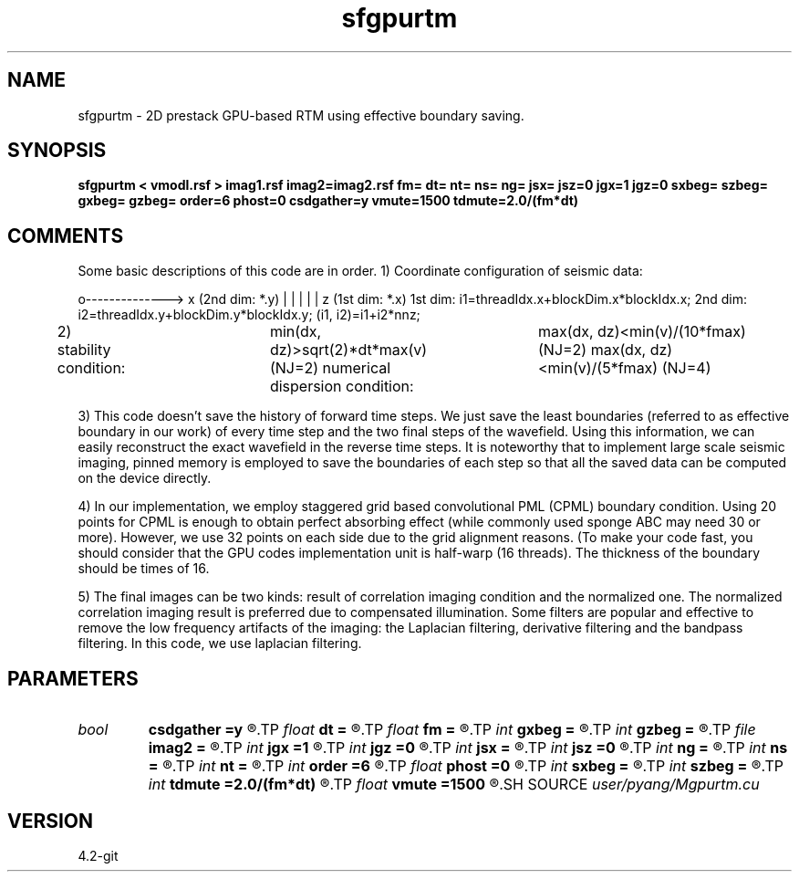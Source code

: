 .TH sfgpurtm 1  "APRIL 2023" Madagascar "Madagascar Manuals"
.SH NAME
sfgpurtm \- 2D prestack GPU-based RTM using effective boundary saving.
.SH SYNOPSIS
.B sfgpurtm < vmodl.rsf > imag1.rsf imag2=imag2.rsf fm= dt= nt= ns= ng= jsx= jsz=0 jgx=1 jgz=0 sxbeg= szbeg= gxbeg= gzbeg= order=6 phost=0 csdgather=y vmute=1500 tdmute=2.0/(fm*dt)
.SH COMMENTS

Some basic descriptions of this code are in order.
1) Coordinate configuration of seismic data:

o--------------> x (2nd dim: *.y)
|
|
|
|
|
z (1st dim: *.x)
1st dim: i1=threadIdx.x+blockDim.x*blockIdx.x;
2nd dim: i2=threadIdx.y+blockDim.y*blockIdx.y;
(i1, i2)=i1+i2*nnz;

2) stability condition:	
min(dx, dz)>sqrt(2)*dt*max(v) (NJ=2)
numerical dispersion condition:	
max(dx, dz)<min(v)/(10*fmax)  (NJ=2)
max(dx, dz)<min(v)/(5*fmax)   (NJ=4)

3) This code doesn't save the history of forward time steps. We 
just save the least boundaries (referred to as effective boundary 
in our work) of every time step and the two final steps of the 
wavefield. Using this information, we can easily reconstruct 
the exact wavefield in the reverse time steps. It is noteworthy
that to implement large scale seismic imaging, pinned memory is 
employed to save the boundaries of each step so that all the saved
data can be computed on the device directly.

4) In our implementation, we employ staggered grid based 
convolutional PML (CPML) boundary condition. Using 20 points for 
CPML is enough to obtain perfect absorbing effect (while commonly 
used sponge ABC may need 30 or more). However, we use 32 points on
each side due to the grid alignment reasons. (To make your code 
fast, you should consider that the GPU codes implementation unit 
is half-warp (16 threads). The thickness of the boundary should be 
times of 16. 

5) The final images can be two kinds: result of correlation imaging 
condition and the normalized one. The normalized correlation imaging
result is preferred due to compensated illumination. Some filters 
are popular and effective to remove the low frequency artifacts of 
the imaging: the Laplacian filtering, derivative filtering and 
the bandpass filtering. In this code, we use laplacian filtering.

.SH PARAMETERS
.PD 0
.TP
.I bool   
.B csdgather
.B =y
.R  [y/n]	default, common shot-gather; if n, record at every point
.TP
.I float  
.B dt
.B =
.R  	time interval
.TP
.I float  
.B fm
.B =
.R  	dominant freq of ricker
.TP
.I int    
.B gxbeg
.B =
.R  	x-begining index of receivers, starting from 0
.TP
.I int    
.B gzbeg
.B =
.R  	z-begining index of receivers, starting from 0
.TP
.I file   
.B imag2
.B =
.R  	auxiliary output file name
.TP
.I int    
.B jgx
.B =1
.R  	receiver x-axis jump interval
.TP
.I int    
.B jgz
.B =0
.R  	receiver z-axis jump interval
.TP
.I int    
.B jsx
.B =
.R  	source x-axis  jump interval
.TP
.I int    
.B jsz
.B =0
.R  	source z-axis jump interval
.TP
.I int    
.B ng
.B =
.R  	total receivers in each shot
.TP
.I int    
.B ns
.B =
.R  	total shots
.TP
.I int    
.B nt
.B =
.R  	total modeling time steps
.TP
.I int    
.B order
.B =6
.R  	order of finite difference, order=2,4,6,8,10
.TP
.I float  
.B phost
.B =0
.R  	phost% points on host with zero-copy pinned memory, the rest on device
.TP
.I int    
.B sxbeg
.B =
.R  	x-begining index of sources, starting from 0
.TP
.I int    
.B szbeg
.B =
.R  	z-begining index of sources, starting from 0
.TP
.I int    
.B tdmute
.B =2.0/(fm*dt)
.R  	number of deleyed time samples to mute
.TP
.I float  
.B vmute
.B =1500
.R  	muting velocity to remove the low-freq artifacts, unit=m/s
.SH SOURCE
.I user/pyang/Mgpurtm.cu
.SH VERSION
4.2-git

